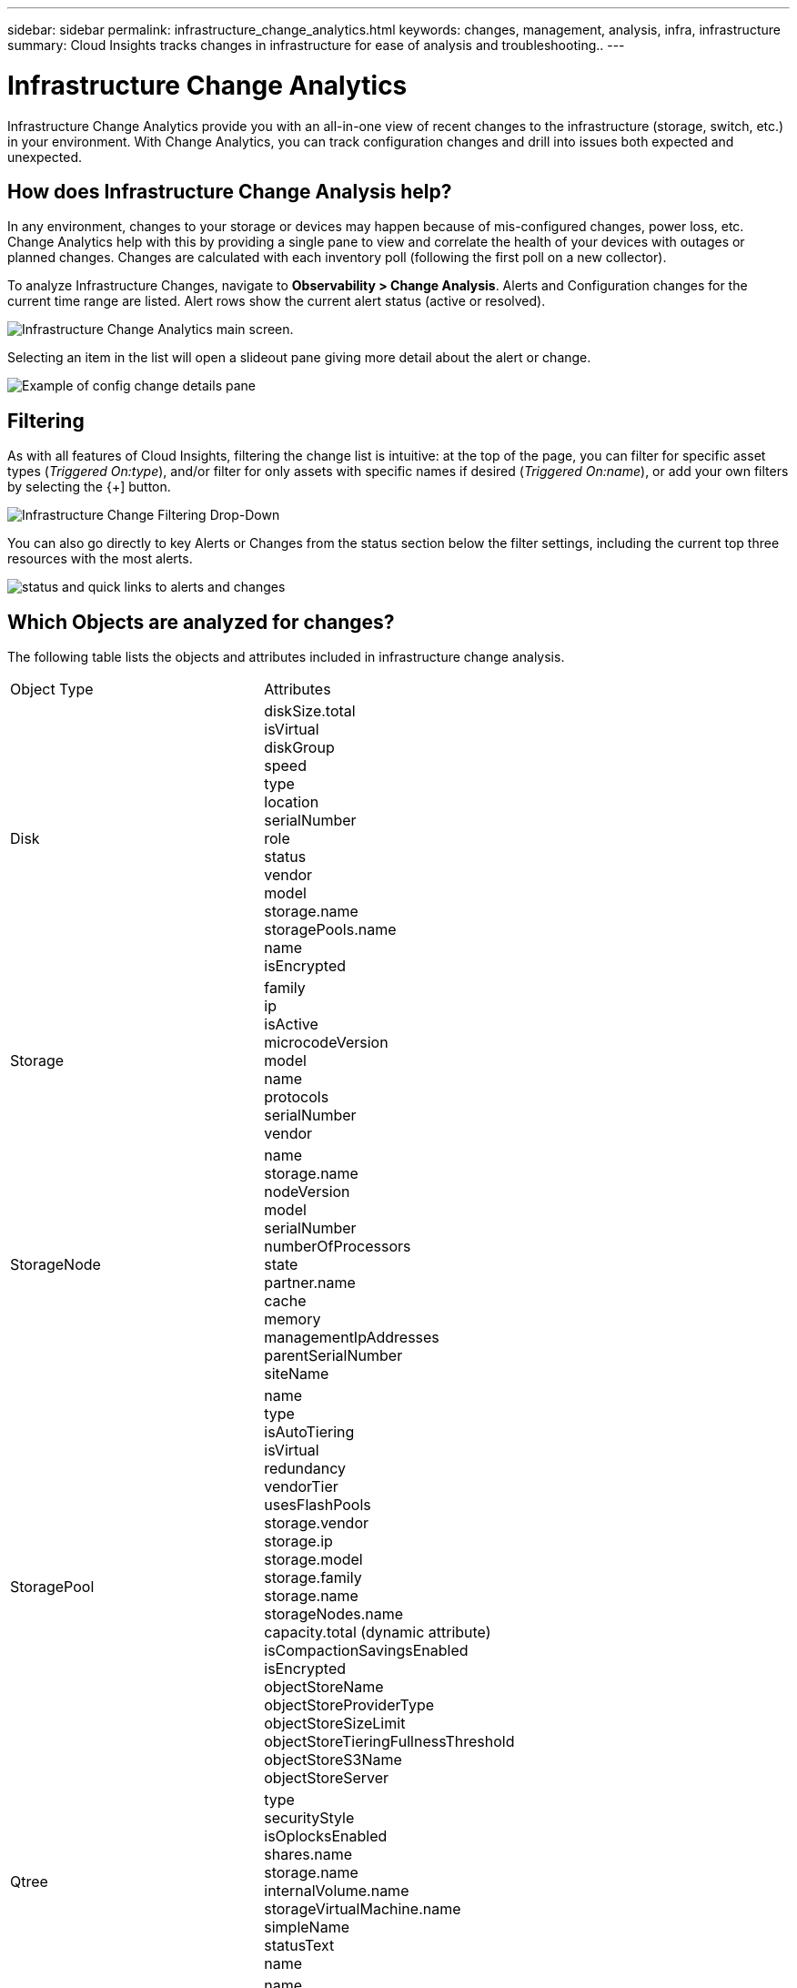---
sidebar: sidebar
permalink: infrastructure_change_analytics.html
keywords: changes, management, analysis, infra, infrastructure
summary: Cloud Insights tracks changes in infrastructure for ease of analysis and troubleshooting..
---

= Infrastructure Change Analytics
:hardbreaks:
:toclevels: 1
:nofooter:
:icons: font
:linkattrs:
:imagesdir: ./media/

[.lead]
Infrastructure Change Analytics provide you with an all-in-one view of recent changes to the infrastructure (storage, switch, etc.) in your environment. With Change Analytics, you can track configuration changes and drill into issues both expected and unexpected.

== How does Infrastructure Change Analysis help?

In any environment, changes to your storage or devices may happen because of mis-configured changes, power loss, etc. Change Analytics help with this by providing a single pane to view and correlate the health of your devices with outages or planned changes. Changes are calculated with each inventory poll (following the first poll on a new collector).

To analyze Infrastructure Changes, navigate to *Observability > Change Analysis*. Alerts and Configuration changes for the current time range are listed. Alert rows show the current alert status (active or resolved). 

image:infraChange_list_example.png[Infrastructure Change Analytics main screen].

Selecting an item in the list will open a slideout pane giving more detail about the alert or change.

image:infraChange_config_detail.png[Example of config change details pane]


== Filtering

As with all features of Cloud Insights, filtering the change list is intuitive: at the top of the page, you can filter for specific asset types (_Triggered On:type_), and/or filter for only assets with specific names if desired (_Triggered On:name_), or add your own filters by selecting the {+] button.

image:infraChange_filter_dropdown.png[Infrastructure Change Filtering Drop-Down]

You can also go directly to key Alerts or Changes from the status section below the filter settings, including the current top three resources with the most alerts.

image:Change_Analysis_filters_and_status.png[status and quick links to alerts and changes]

== Which Objects are analyzed for changes?



The following table lists the objects and attributes included in infrastructure change analysis. 

|===

|Object Type|Attributes

|Disk|diskSize.total
isVirtual
diskGroup
speed
type
location
serialNumber
role
status
vendor
model
storage.name
storagePools.name
name
isEncrypted

|Storage|
family
ip
isActive
microcodeVersion
model
name
protocols
serialNumber
vendor

|StorageNode|name
storage.name
nodeVersion
model
serialNumber
numberOfProcessors
state
partner.name
cache
memory
managementIpAddresses
parentSerialNumber
siteName

|StoragePool|name
type
isAutoTiering
isVirtual
redundancy
vendorTier
usesFlashPools
storage.vendor
storage.ip
storage.model
storage.family
storage.name
storageNodes.name
capacity.total (dynamic attribute)
isCompactionSavingsEnabled
isEncrypted
objectStoreName
objectStoreProviderType
objectStoreSizeLimit
objectStoreTieringFullnessThreshold
objectStoreS3Name
objectStoreServer

|Qtree|type
securityStyle
isOplocksEnabled
shares.name
storage.name
internalVolume.name
storageVirtualMachine.name
simpleName
statusText
name

|StorageVirtualMachine|name
storage.name
state
type
ipSpace
protocols
internalVolumeLimit

|Volume|name
simpleName
label
type
storage.name
storage.vendor
storage.ip
storage.model
storage.family
isAutoTiering
isThinProvisioned
diskGroup
isMainframe
isMeta
isReplicaSource
isReplicaTarget
isSnapshot
isVirtual
internalVolume.name
internalVolume.virtualStorage
storageNodes.name
storageNodes.partner.name
storagePools.name
storageVirtualMachine.name
storageGroups
isEncrypted
isCompressionEnabled
qosBurstIOPS
qosLimitIOPS
qosLimitMBPS
qosMinIOPS
qosPolicy
qosLimitRaw

|InternalVolume|flashPoolEligibility
name
simpleName
spaceGuarantee
status
type
virtualStorage
replicaSources.name
storageNodes.name
storageNodes.partner.name
storage.name
storage.vendor
storage.ip
storage.model
storage.family
storageVirtualMachine.name
storagePool.name
capacity.isThinProvisioned
qosPolicy
qosLimitRaw
qosLimitIOPS
qosLimitMBPS
isEncrypted
adaptiveQosPolicy
junctionPath
objectStoreTieringPolicy
tieringMinimumCoolingDays

|VirtualMachine|name
dnsName
ip
os
memory
processors
guestState
powerState
host.name
host.clusterName
host.ip
host.os
dataStore.name
instanceType
publicIps
securityGroups
virtualCenterIp

|DataStore|name
virtualCenterIp
type

|Host|name
model
ip
isActive
os
manufacturer
cpuCount
memory
isHypervisor
clusterName
virtualCenterIp

|vmdk(VirtualMachineDisk)|name
type
dataStore.name
isRdm
virtualMachine.host.name
virtualMachine.name
isSnapshot

|Port|name
isActive
wwn
type
portIndex
blade
speed
gbicType
connectedPorts.device.name
connectedPorts.device.type
connectedPorts.name
connectedPorts.nodeWwn
connectedPorts.wwn
controller
device.name
device.type
fabrics.name
fabrics.vsanId
nodeWwn
description

|===

“Change Analytics” tracks alerts for the following cases:

* Alerts from log monitors on the log types of _logs.vmware.events_ and _logs.netapp.ems_.
* Alerts from metric monitors on the above object types; these must be selected in the _Group By_ field in order for Change Analytics to track them.

